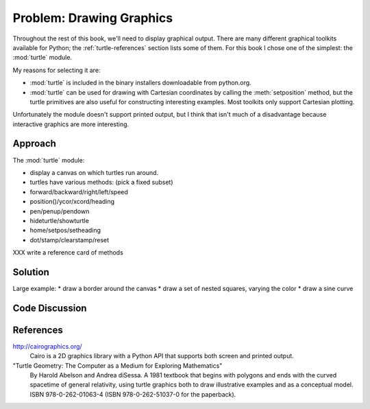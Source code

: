 
Problem: Drawing Graphics
--------------------------------------------------

Throughout the rest of this book, we'll need to display graphical
output.  There are many different graphical toolkits available for
Python; the :ref:`turtle-references` section lists some of them.  
For this book I chose one of the simplest: the :mod:`turtle` module.

My reasons for selecting it are:

* :mod:`turtle` is included in the binary installers downloadable from 
  python.org.

* :mod:`turtle` can be used for drawing with Cartesian coordinates
  by calling the :meth:`setposition` method, but the turtle primitives
  are also useful for constructing interesting examples.  Most toolkits
  only support Cartesian plotting.

Unfortunately the module doesn't support printed output,
but I think that isn't much of a disadvantage because interactive
graphics are more interesting.


Approach
========================================

The :mod:`turtle` module:

* display a canvas on which turtles run around.
* turtles have various methods: (pick a fixed subset)
* forward/backward/right/left/speed
* position()/ycor/xcord/heading
* pen/penup/pendown
* hideturtle/showturtle
* home/setpos/setheading
* dot/stamp/clearstamp/reset

XXX write a reference card of methods


Solution
========================================

Large example: 
* draw a border around the canvas
* draw a set of nested squares, varying the color
* draw a sine curve

Code Discussion
========================================


.. _turtle-references:

References
========================================

http://cairographics.org/
  Cairo is a 2D graphics library with a Python API that supports both
  screen and printed output.

"Turtle Geometry: The Computer as a Medium for Exploring Mathematics"
  By Harold Abelson and Andrea diSessa.
  A 1981 textbook that begins with polygons and ends with the
  curved spacetime of general relativity, using turtle graphics
  both to draw illustrative examples and as a conceptual model.
  ISBN 978-0-262-01063-4 (ISBN 978-0-262-51037-0 for the paperback).

  
